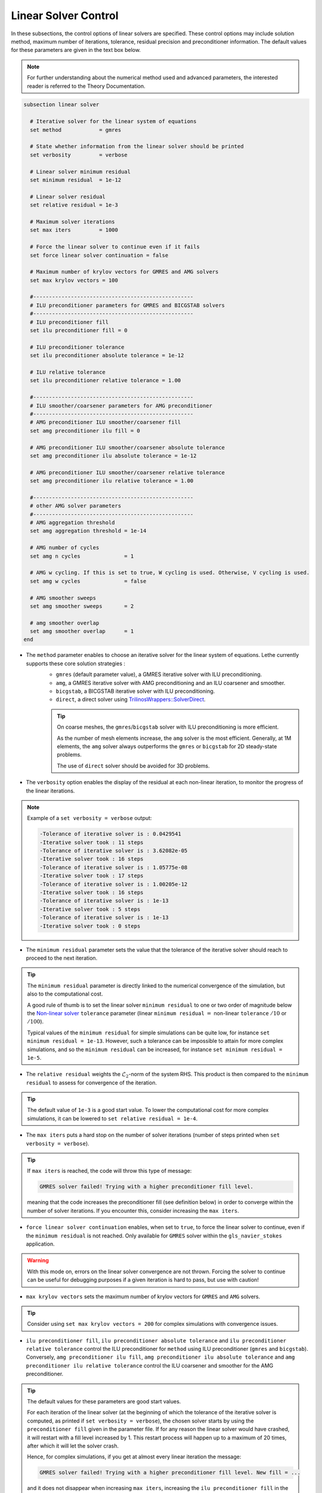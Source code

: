 Linear Solver Control
~~~~~~~~~~~~~~~~~~~~~~~~~~~~~~~~~~

In these subsections, the control options of linear solvers are specified. These control options may include solution method, maximum number of iterations, tolerance, residual precision and preconditioner information. The default values for these parameters are given in the text box below.

.. note::
	For further understanding about the numerical method used and advanced parameters, the interested reader is referred to the Theory Documentation.

.. code-block:: text

	subsection linear solver

	  # Iterative solver for the linear system of equations
	  set method		= gmres

	  # State whether information from the linear solver should be printed
	  set verbosity		= verbose

	  # Linear solver minimum residual
	  set minimum residual  = 1e-12

	  # Linear solver residual
	  set relative residual = 1e-3

	  # Maximum solver iterations
	  set max iters         = 1000

	  # Force the linear solver to continue even if it fails
	  set force linear solver continuation = false

	  # Maximum number of krylov vectors for GMRES and AMG solvers
	  set max krylov vectors = 100

	  #---------------------------------------------------
	  # ILU preconditioner parameters for GMRES and BICGSTAB solvers
	  #---------------------------------------------------
	  # ILU preconditioner fill
	  set ilu preconditioner fill = 0

	  # ILU preconditioner tolerance
	  set ilu preconditioner absolute tolerance = 1e-12

	  # ILU relative tolerance
	  set ilu preconditioner relative tolerance = 1.00

	  #---------------------------------------------------
	  # ILU smoother/coarsener parameters for AMG preconditioner
	  #---------------------------------------------------
	  # AMG preconditioner ILU smoother/coarsener fill
	  set amg preconditioner ilu fill = 0

	  # AMG preconditioner ILU smoother/coarsener absolute tolerance
	  set amg preconditioner ilu absolute tolerance = 1e-12

	  # AMG preconditioner ILU smoother/coarsener relative tolerance
	  set amg preconditioner ilu relative tolerance = 1.00

	  #---------------------------------------------------
	  # other AMG solver parameters
	  #---------------------------------------------------
	  # AMG aggregation threshold
	  set amg aggregation threshold = 1e-14

	  # AMG number of cycles
	  set amg n cycles              = 1

	  # AMG w cycling. If this is set to true, W cycling is used. Otherwise, V cycling is used.
	  set amg w cycles              = false

	  # AMG smoother sweeps
	  set amg smoother sweeps       = 2

	  # amg smoother overlap
	  set amg smoother overlap      = 1
	end


* The ``method`` parameter enables to choose an iterative solver for the linear system of equations. Lethe currently supports these core solution strategies :
	* ``gmres`` (default parameter value), a GMRES iterative solver with ILU preconditioning.
	* ``amg``, a GMRES iterative solver with AMG preconditioning and an ILU coarsener and smoother.
	* ``bicgstab``, a BICGSTAB iterative solver with ILU preconditioning.
	* ``direct``, a direct solver using `TrilinosWrappers::SolverDirect <https://www.dealii.org/current/doxygen/deal.II/classTrilinosWrappers_1_1SolverDirect.html>`_. 

	.. tip:: 
		On coarse meshes, the ``gmres``/``bicgstab`` solver with ILU preconditioning is more efficient. 

		As the number of mesh elements increase, the ``amg`` solver is the most efficient. Generally, at 1M elements, the ``amg`` solver always outperforms the ``gmres`` or ``bicgstab`` for 2D steady-state problems.
		
		The use of ``direct`` solver should be avoided for 3D problems.

* The ``verbosity`` option enables the display of the residual at each non-linear iteration, to monitor the progress of the linear iterations.

.. note::
	Example of a ``set verbosity = verbose`` output:

	.. code-block:: text

		-Tolerance of iterative solver is : 0.0429541
		-Iterative solver took : 11 steps 
		-Tolerance of iterative solver is : 3.62082e-05
		-Iterative solver took : 16 steps 
		-Tolerance of iterative solver is : 1.05775e-08
		-Iterative solver took : 17 steps 
		-Tolerance of iterative solver is : 1.00205e-12
		-Iterative solver took : 16 steps 
		-Tolerance of iterative solver is : 1e-13
		-Iterative solver took : 5 steps 
		-Tolerance of iterative solver is : 1e-13
		-Iterative solver took : 0 steps 


* The ``minimum residual`` parameter sets the value that the tolerance of the iterative solver should reach to proceed to the next iteration.
.. tip::
	The ``minimum residual`` parameter is directly linked to the numerical convergence of the simulation, but also to the computational cost. 

	A good rule of thumb is to set the linear solver ``minimum residual`` to one or two order of magnitude below the `Non-linear solver <https://lethe-cfd.github.io/lethe/parameters/cfd/non-linear_solver_control.html>`_ ``tolerance`` parameter (linear ``minimum residual`` :math:`=` non-linear ``tolerance`` :math:`/10` or :math:`/100`).

	Typical values of the ``minimum residual`` for simple simulations can be quite low, for instance ``set minimum residual = 1e-13``. However, such a tolerance can be impossible to attain for more complex simulations, and so the ``minimum residual`` can be increased, for instance ``set minimum residual = 1e-5``.

* The ``relative residual`` weights the :math:`\mathcal{L}_2`-norm of the system RHS. This product is then compared to the ``minimum residual`` to assess for convergence of the iteration.
.. tip::
	The default value of ``1e-3`` is a good start value. To lower the computational cost for more complex simulations, it can be lowered to ``set relative residual = 1e-4``.

* The ``max iters`` puts a hard stop on the number of solver iterations (number of steps printed when ``set verbosity = verbose``).
.. tip::
	If ``max iters`` is reached, the code will throw this type of message: 
	
	.. code-block:: text
	
		GMRES solver failed! Trying with a higher preconditioner fill level.

	meaning that the code increases the preconditioner fill (see definition below) in order to converge within the number of solver iterations. If you encounter this, consider increasing the ``max iters``.

* ``force linear solver continuation`` enables, when set to ``true``, to force the linear solver to continue, even if the ``minimum residual`` is not reached. Only available for ``GMRES`` solver within the ``gls_navier_stokes`` application.
.. warning::
	With this mode on, errors on the linear solver convergence are not thrown. Forcing the solver to continue can be useful for debugging purposes if a given iteration is hard to pass, but use with caution!

* ``max krylov vectors`` sets the maximum number of krylov vectors for ``GMRES`` and ``AMG`` solvers.
.. tip::
	Consider using ``set max krylov vectors = 200`` for complex simulations with convergence issues. 

* ``ilu preconditioner fill``, ``ilu preconditioner absolute tolerance`` and ``ilu preconditioner relative tolerance`` control the ILU preconditioner for ``method`` using ILU preconditioner (``gmres`` and ``bicgstab``). Conversely, ``amg preconditioner ilu fill``, ``amg preconditioner ilu absolute tolerance`` and ``amg preconditioner ilu relative tolerance`` control the ILU coarsener and smoother for the AMG preconditioner.
 
.. tip::
	The default values for these parameters are good start values. 

	For each iteration of the linear solver (at the beginning of which the tolerance of the iterative solver is computed, as printed if ``set verbosity = verbose``), the chosen solver starts by using the ``preconditioner fill`` given in the parameter file. If for any reason the linear solver would have crashed, it will restart with a fill level increased by 1. This restart process will happen up to a maximum of 20 times, after which it will let the solver crash. 

	Hence, for complex simulations, if you get at almost every linear iteration the message:

	.. code-block:: text
	
		GMRES solver failed! Trying with a higher preconditioner fill level. New fill = ...

	and it does not disappear when increasing ``max iters``, increasing the ``ilu preconditioner fill`` in the ``.prm`` file will make the computation slightly faster.

* ``amg aggregation threshold``, ``amg n cycles``, ``amg w cycles`` (if this is set to ``true``, W cycling is used, if ``false``, V cycling is used), ``amg smoother sweeps``, and ``amg smoother overlap`` are parameters used for the AMG ``method`` only. For more information about these, the reader is referred to the dealII documentation for the `AMG preconditioner <https://www.dealii.org/current/doxygen/deal.II/classTrilinosWrappers_1_1PreconditionAMG.html>`_ and its `Additional Data <https://www.dealii.org/current/doxygen/deal.II/structTrilinosWrappers_1_1PreconditionAMG_1_1AdditionalData.html>`_
